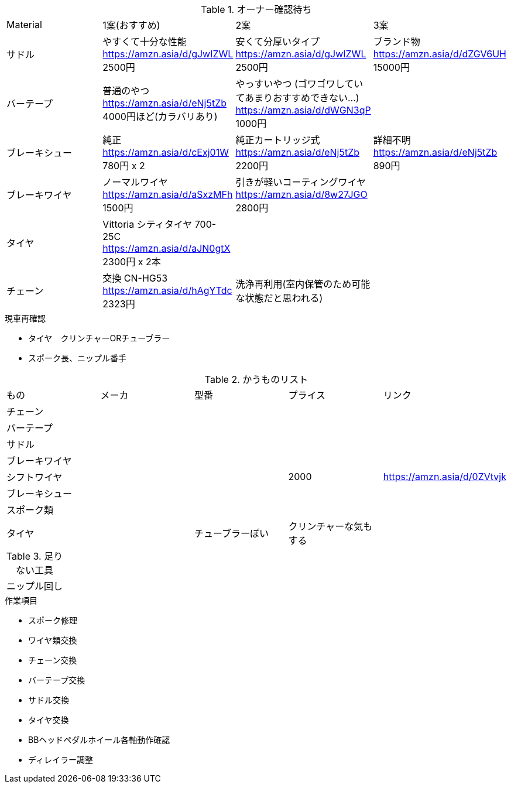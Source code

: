 .オーナー確認待ち
|===
|Material|1案(おすすめ)|2案|3案
|サドル|やすくて十分な性能 https://amzn.asia/d/gJwIZWL 2500円|安くて分厚いタイプ https://amzn.asia/d/gJwIZWL 2500円|ブランド物 https://amzn.asia/d/dZGV6UH 15000円
|バーテープ|普通のやつ https://amzn.asia/d/eNj5tZb 4000円ほど(カラバリあり)|やっすいやつ (ゴワゴワしていてあまりおすすめできない…) https://amzn.asia/d/dWGN3qP 1000円|
|ブレーキシュー|純正 https://amzn.asia/d/cExj01W 780円 x 2|純正カートリッジ式 https://amzn.asia/d/eNj5tZb 2200円|詳細不明 https://amzn.asia/d/eNj5tZb 890円
|ブレーキワイヤ|ノーマルワイヤ https://amzn.asia/d/aSxzMFh 1500円|引きが軽いコーティングワイヤ https://amzn.asia/d/8w27JGO 2800円|
|タイヤ|Vittoria シティタイヤ 700-25C https://amzn.asia/d/aJN0gtX 2300円 x 2本||
|チェーン|交換 CN-HG53 https://amzn.asia/d/hAgYTdc 2323円|洗浄再利用(室内保管のため可能な状態だと思われる)|
|===

.現車再確認
* タイヤ　クリンチャーORチューブラー
* スポーク長、ニップル番手

.かうものリスト
|===
|もの|メーカ|型番|プライス|リンク
|チェーン||||
|バーテープ||||
|サドル||||
|ブレーキワイヤ||||
|シフトワイヤ|||2000|https://amzn.asia/d/0ZVtvjk
|ブレーキシュー||||
|スポーク類||||
|タイヤ||チューブラーぽい|クリンチャーな気もする|
|===

.足りない工具
|===
|ニップル回し
|===

.作業項目
* スポーク修理
* ワイヤ類交換
* チェーン交換
* バーテープ交換
* サドル交換
* タイヤ交換
* BBヘッドペダルホイール各軸動作確認
* ディレイラー調整
